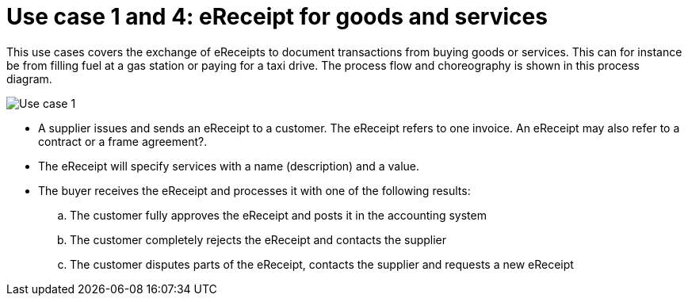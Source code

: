 
= Use case 1 and 4: eReceipt for goods and services

This use cases covers the exchange of eReceipts to document transactions from buying goods or services. This can for instance be from filling fuel at a gas station or paying for a taxi drive.
The process flow and choreography is shown in this process diagram.

image::../shared/images/Use-case-1.png[Use case 1, align="center"]

* A supplier issues and sends an eReceipt to a customer. The eReceipt refers to one invoice. An eReceipt may also refer to a contract or a frame agreement?. 
* The eReceipt will specify services with a name (description) and a value.
* The buyer receives the eReceipt and processes it with one of the following results:
  .. The customer fully approves the eReceipt and posts it in the accounting system
  .. The customer completely rejects the eReceipt and contacts the supplier
  .. The customer disputes parts of the eReceipt, contacts the supplier and requests a new eReceipt